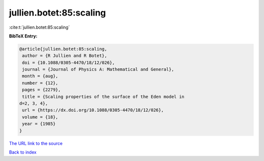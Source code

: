 jullien.botet:85:scaling
========================

:cite:t:`jullien.botet:85:scaling`

**BibTeX Entry:**

.. code-block:: bibtex

   @article{jullien.botet:85:scaling,
    author = {R Jullien and R Botet},
    doi = {10.1088/0305-4470/18/12/026},
    journal = {Journal of Physics A: Mathematical and General},
    month = {aug},
    number = {12},
    pages = {2279},
    title = {Scaling properties of the surface of the Eden model in
   d=2, 3, 4},
    url = {https://dx.doi.org/10.1088/0305-4470/18/12/026},
    volume = {18},
    year = {1985}
   }
`The URL link to the source <ttps://dx.doi.org/10.1088/0305-4470/18/12/026}>`_


`Back to index <../By-Cite-Keys.html>`_
